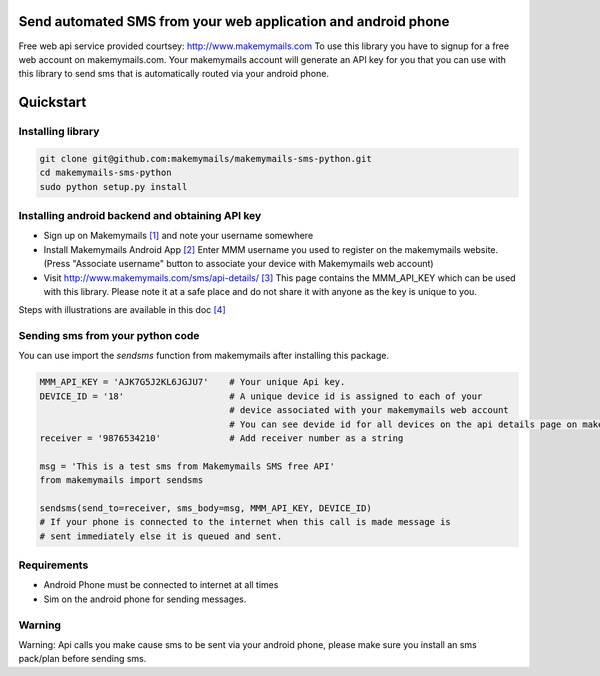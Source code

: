 Send automated SMS from your web application and android phone
==============================================================

Free web api service provided courtsey: http://www.makemymails.com
To use this library you have to signup for a free web account on makemymails.com.
Your makemymails account will generate an API key for you that you can use with
this library to send sms that is automatically routed via your android phone.

Quickstart
==========

Installing library
------------------

.. code-block:: bash

    git clone git@github.com:makemymails/makemymails-sms-python.git
    cd makemymails-sms-python
    sudo python setup.py install


Installing android backend and obtaining API key
------------------------------------------------

* Sign up on Makemymails `[1]`_ and note your username somewhere

* Install Makemymails Android App `[2]`_  Enter MMM username you used to register on the makemymails website.
  (Press "Associate username" button to associate your device with Makemymails web account)

* Visit http://www.makemymails.com/sms/api-details/ `[3]`_
  This page contains the MMM_API_KEY which can be used with this library.
  Please  note it at a safe place and do not share it with anyone as the key
  is unique to you.


Steps with illustrations are available in this doc `[4]`_


Sending sms from your python code
---------------------------------

You can use import the *sendsms* function from makemymails after installing this package.

.. code-block:: python

    MMM_API_KEY = 'AJK7G5J2KL6JGJU7'    # Your unique Api key.
    DEVICE_ID = '18'                    # A unique device id is assigned to each of your
                                        # device associated with your makemymails web account
                                        # You can see devide id for all devices on the api details page on makemymails.
    receiver = '9876534210'             # Add receiver number as a string

    msg = 'This is a test sms from Makemymails SMS free API'
    from makemymails import sendsms

    sendsms(send_to=receiver, sms_body=msg, MMM_API_KEY, DEVICE_ID)
    # If your phone is connected to the internet when this call is made message is
    # sent immediately else it is queued and sent.


Requirements
-------------

* Android Phone must be connected to internet at all times

* Sim on the android phone for sending messages.


Warning
-------
Warning: Api calls you make cause sms to be sent via your android phone,
please make sure you install an sms pack/plan before sending sms.


.. _[1]: http://www.makemymails.com/accounts/signup/
.. _[2]: https://play.google.com/store/apps/details?id=awsms.mmm
.. _[3]: http://www.makemymails.com/sms/api-details/
.. _[4]: https://docs.google.com/document/d/1JdFIQhPbDus5nBbYUpwgzAGdRoJsws6Z9rOjpRz3sVo/edit
